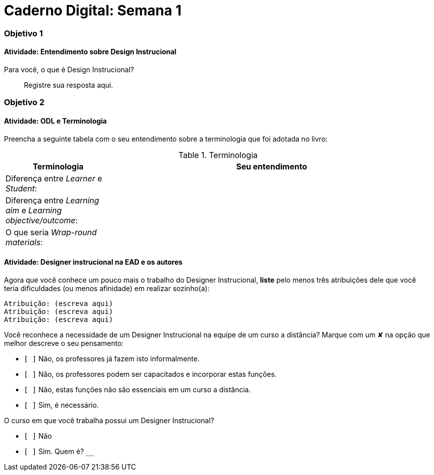 = Caderno Digital: Semana 1

=== Objetivo 1

==== Atividade: Entendimento sobre Design Instrucional

Para você, o que é Design Instrucional?

> Registre sua resposta aqui.


=== Objetivo 2

[[atividade_odl_terminologia]]
==== Atividade: ODL e Terminologia

Preencha a seguinte tabela com o seu entendimento sobre a terminologia
que foi adotada no livro:

.Terminologia
[cols="1,3a", options="header"]
|====
| Terminologia | Seu entendimento
| Diferença entre _Learner_ e _Student_:
| 
| Diferença entre _Learning aim_ e _Learning objective/outcome_:
| 
| O que seria _Wrap-round materials_:
| 
|====

[[atividade_designer_autores]]
==== Atividade: Designer instrucional na EAD e os autores

Agora que você conhece um pouco mais o trabalho do Designer Instrucional, 
*liste* pelo menos três atribuições dele que você teria dificuldades 
(ou menos afinidade) em realizar sozinho(a):

[verse]
Atribuição: (escreva aqui)
Atribuição: (escreva aqui)
Atribuição: (escreva aqui)

Você reconhece a necessidade de um Designer Instrucional na equipe 
de um curso a distância? Marque com um &#x2718; na opção que melhor
descreve o seu pensamento:

- `[ ]` Não, os professores já fazem isto informalmente.
- `[ ]` Não, os professores podem ser capacitados e incorporar estas funções.
- `[ ]` Não, estas funções não são essenciais em um curso a distância.
- `[ ]` Sim, é necessário.

O curso em que você trabalha possui um Designer Instrucional?

- `[ ]` Não
- `[ ]` Sim. Quem é? `____________________________`


